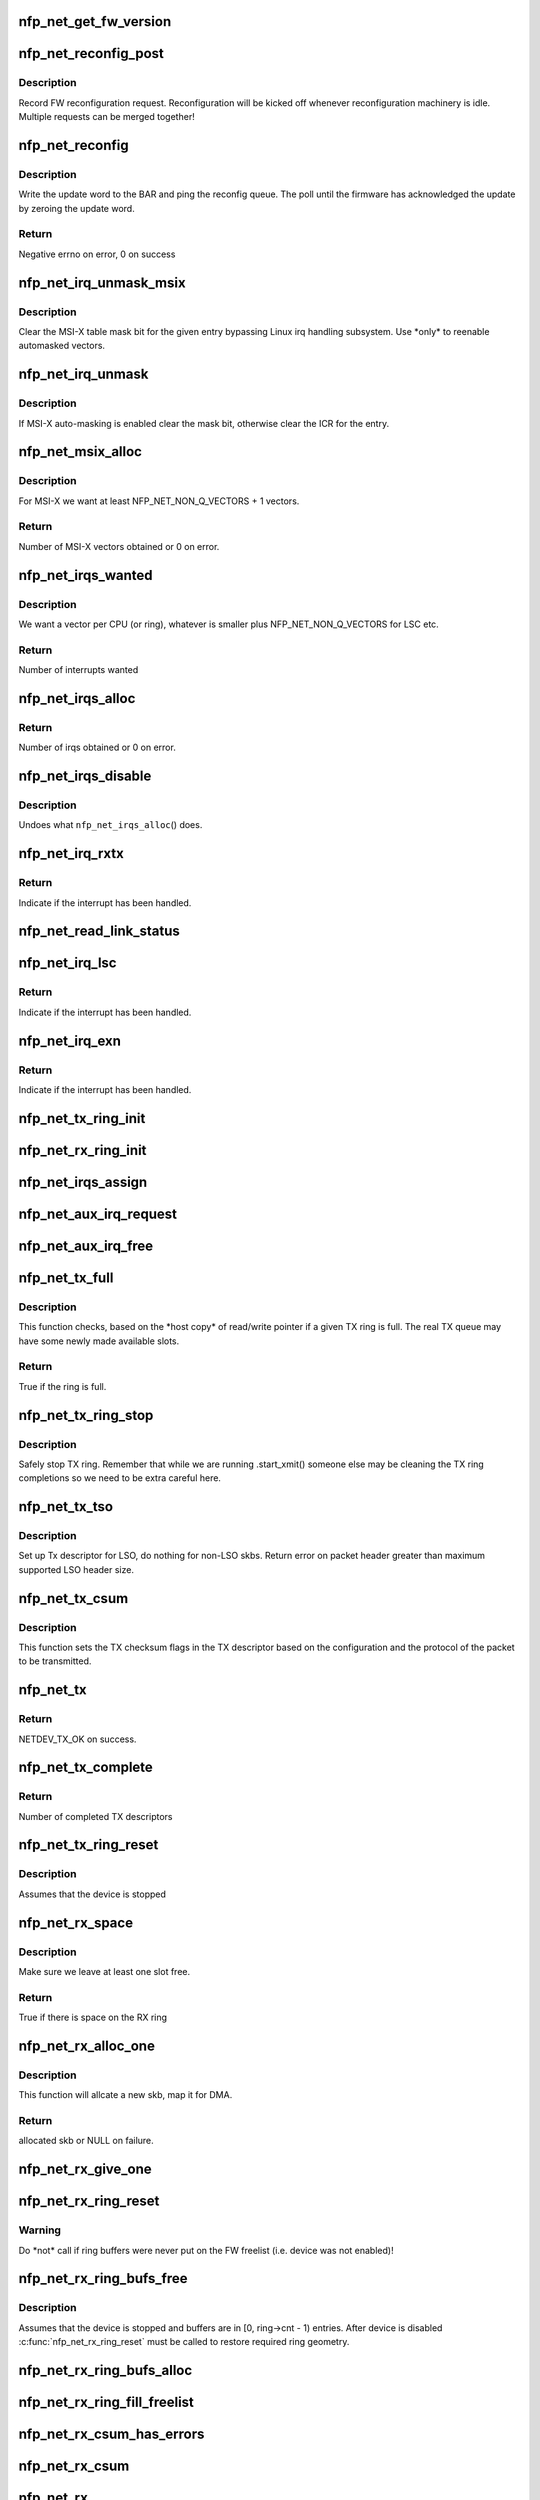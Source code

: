 .. -*- coding: utf-8; mode: rst -*-
.. src-file: drivers/net/ethernet/netronome/nfp/nfp_net_common.c

.. _`nfp_net_get_fw_version`:

nfp_net_get_fw_version
======================

.. c:function:: void nfp_net_get_fw_version(struct nfp_net_fw_version *fw_ver, void __iomem *ctrl_bar)

    Read and parse the FW version

    :param struct nfp_net_fw_version \*fw_ver:
        Output fw_version structure to read to

    :param void __iomem \*ctrl_bar:
        Mapped address of the control BAR

.. _`nfp_net_reconfig_post`:

nfp_net_reconfig_post
=====================

.. c:function:: void nfp_net_reconfig_post(struct nfp_net *nn, u32 update)

    Post async reconfig request

    :param struct nfp_net \*nn:
        NFP Net device to reconfigure

    :param u32 update:
        The value for the update field in the BAR config

.. _`nfp_net_reconfig_post.description`:

Description
-----------

Record FW reconfiguration request.  Reconfiguration will be kicked off
whenever reconfiguration machinery is idle.  Multiple requests can be
merged together!

.. _`nfp_net_reconfig`:

nfp_net_reconfig
================

.. c:function:: int nfp_net_reconfig(struct nfp_net *nn, u32 update)

    Reconfigure the firmware

    :param struct nfp_net \*nn:
        NFP Net device to reconfigure

    :param u32 update:
        The value for the update field in the BAR config

.. _`nfp_net_reconfig.description`:

Description
-----------

Write the update word to the BAR and ping the reconfig queue.  The
poll until the firmware has acknowledged the update by zeroing the
update word.

.. _`nfp_net_reconfig.return`:

Return
------

Negative errno on error, 0 on success

.. _`nfp_net_irq_unmask_msix`:

nfp_net_irq_unmask_msix
=======================

.. c:function:: void nfp_net_irq_unmask_msix(struct nfp_net *nn, unsigned int entry_nr)

    Unmask MSI-X after automasking

    :param struct nfp_net \*nn:
        NFP Network structure

    :param unsigned int entry_nr:
        MSI-X table entry

.. _`nfp_net_irq_unmask_msix.description`:

Description
-----------

Clear the MSI-X table mask bit for the given entry bypassing Linux irq
handling subsystem.  Use \*only\* to reenable automasked vectors.

.. _`nfp_net_irq_unmask`:

nfp_net_irq_unmask
==================

.. c:function:: void nfp_net_irq_unmask(struct nfp_net *nn, unsigned int entry_nr)

    Unmask automasked interrupt

    :param struct nfp_net \*nn:
        NFP Network structure

    :param unsigned int entry_nr:
        MSI-X table entry

.. _`nfp_net_irq_unmask.description`:

Description
-----------

If MSI-X auto-masking is enabled clear the mask bit, otherwise
clear the ICR for the entry.

.. _`nfp_net_msix_alloc`:

nfp_net_msix_alloc
==================

.. c:function:: int nfp_net_msix_alloc(struct nfp_net *nn, int nr_vecs)

    Try to allocate MSI-X irqs

    :param struct nfp_net \*nn:
        NFP Network structure

    :param int nr_vecs:
        Number of MSI-X vectors to allocate

.. _`nfp_net_msix_alloc.description`:

Description
-----------

For MSI-X we want at least NFP_NET_NON_Q_VECTORS + 1 vectors.

.. _`nfp_net_msix_alloc.return`:

Return
------

Number of MSI-X vectors obtained or 0 on error.

.. _`nfp_net_irqs_wanted`:

nfp_net_irqs_wanted
===================

.. c:function:: int nfp_net_irqs_wanted(struct nfp_net *nn)

    Work out how many interrupt vectors we want

    :param struct nfp_net \*nn:
        NFP Network structure

.. _`nfp_net_irqs_wanted.description`:

Description
-----------

We want a vector per CPU (or ring), whatever is smaller plus
NFP_NET_NON_Q_VECTORS for LSC etc.

.. _`nfp_net_irqs_wanted.return`:

Return
------

Number of interrupts wanted

.. _`nfp_net_irqs_alloc`:

nfp_net_irqs_alloc
==================

.. c:function:: int nfp_net_irqs_alloc(struct nfp_net *nn)

    allocates MSI-X irqs

    :param struct nfp_net \*nn:
        NFP Network structure

.. _`nfp_net_irqs_alloc.return`:

Return
------

Number of irqs obtained or 0 on error.

.. _`nfp_net_irqs_disable`:

nfp_net_irqs_disable
====================

.. c:function:: void nfp_net_irqs_disable(struct nfp_net *nn)

    Disable interrupts

    :param struct nfp_net \*nn:
        NFP Network structure

.. _`nfp_net_irqs_disable.description`:

Description
-----------

Undoes what \ ``nfp_net_irqs_alloc``\ () does.

.. _`nfp_net_irq_rxtx`:

nfp_net_irq_rxtx
================

.. c:function:: irqreturn_t nfp_net_irq_rxtx(int irq, void *data)

    Interrupt service routine for RX/TX rings.

    :param int irq:
        Interrupt

    :param void \*data:
        Opaque data structure

.. _`nfp_net_irq_rxtx.return`:

Return
------

Indicate if the interrupt has been handled.

.. _`nfp_net_read_link_status`:

nfp_net_read_link_status
========================

.. c:function:: void nfp_net_read_link_status(struct nfp_net *nn)

    Reread link status from control BAR

    :param struct nfp_net \*nn:
        NFP Network structure

.. _`nfp_net_irq_lsc`:

nfp_net_irq_lsc
===============

.. c:function:: irqreturn_t nfp_net_irq_lsc(int irq, void *data)

    Interrupt service routine for link state changes

    :param int irq:
        Interrupt

    :param void \*data:
        Opaque data structure

.. _`nfp_net_irq_lsc.return`:

Return
------

Indicate if the interrupt has been handled.

.. _`nfp_net_irq_exn`:

nfp_net_irq_exn
===============

.. c:function:: irqreturn_t nfp_net_irq_exn(int irq, void *data)

    Interrupt service routine for exceptions

    :param int irq:
        Interrupt

    :param void \*data:
        Opaque data structure

.. _`nfp_net_irq_exn.return`:

Return
------

Indicate if the interrupt has been handled.

.. _`nfp_net_tx_ring_init`:

nfp_net_tx_ring_init
====================

.. c:function:: void nfp_net_tx_ring_init(struct nfp_net_tx_ring *tx_ring, struct nfp_net_r_vector *r_vec, unsigned int idx)

    Fill in the boilerplate for a TX ring

    :param struct nfp_net_tx_ring \*tx_ring:
        TX ring structure

    :param struct nfp_net_r_vector \*r_vec:
        IRQ vector servicing this ring

    :param unsigned int idx:
        Ring index

.. _`nfp_net_rx_ring_init`:

nfp_net_rx_ring_init
====================

.. c:function:: void nfp_net_rx_ring_init(struct nfp_net_rx_ring *rx_ring, struct nfp_net_r_vector *r_vec, unsigned int idx)

    Fill in the boilerplate for a RX ring

    :param struct nfp_net_rx_ring \*rx_ring:
        RX ring structure

    :param struct nfp_net_r_vector \*r_vec:
        IRQ vector servicing this ring

    :param unsigned int idx:
        Ring index

.. _`nfp_net_irqs_assign`:

nfp_net_irqs_assign
===================

.. c:function:: void nfp_net_irqs_assign(struct net_device *netdev)

    Assign IRQs and setup rvecs.

    :param struct net_device \*netdev:
        netdev structure

.. _`nfp_net_aux_irq_request`:

nfp_net_aux_irq_request
=======================

.. c:function:: int nfp_net_aux_irq_request(struct nfp_net *nn, u32 ctrl_offset, const char *format, char *name, size_t name_sz, unsigned int vector_idx, irq_handler_t handler)

    Request an auxiliary interrupt (LSC or EXN)

    :param struct nfp_net \*nn:
        NFP Network structure

    :param u32 ctrl_offset:
        Control BAR offset where IRQ configuration should be written

    :param const char \*format:
        printf-style format to construct the interrupt name

    :param char \*name:
        Pointer to allocated space for interrupt name

    :param size_t name_sz:
        Size of space for interrupt name

    :param unsigned int vector_idx:
        Index of MSI-X vector used for this interrupt

    :param irq_handler_t handler:
        IRQ handler to register for this interrupt

.. _`nfp_net_aux_irq_free`:

nfp_net_aux_irq_free
====================

.. c:function:: void nfp_net_aux_irq_free(struct nfp_net *nn, u32 ctrl_offset, unsigned int vector_idx)

    Free an auxiliary interrupt (LSC or EXN)

    :param struct nfp_net \*nn:
        NFP Network structure

    :param u32 ctrl_offset:
        Control BAR offset where IRQ configuration should be written

    :param unsigned int vector_idx:
        Index of MSI-X vector used for this interrupt

.. _`nfp_net_tx_full`:

nfp_net_tx_full
===============

.. c:function:: int nfp_net_tx_full(struct nfp_net_tx_ring *tx_ring, int dcnt)

    Check if the TX ring is full

    :param struct nfp_net_tx_ring \*tx_ring:
        TX ring to check

    :param int dcnt:
        Number of descriptors that need to be enqueued (must be >= 1)

.. _`nfp_net_tx_full.description`:

Description
-----------

This function checks, based on the \*host copy\* of read/write
pointer if a given TX ring is full.  The real TX queue may have
some newly made available slots.

.. _`nfp_net_tx_full.return`:

Return
------

True if the ring is full.

.. _`nfp_net_tx_ring_stop`:

nfp_net_tx_ring_stop
====================

.. c:function:: void nfp_net_tx_ring_stop(struct netdev_queue *nd_q, struct nfp_net_tx_ring *tx_ring)

    stop tx ring

    :param struct netdev_queue \*nd_q:
        netdev queue

    :param struct nfp_net_tx_ring \*tx_ring:
        driver tx queue structure

.. _`nfp_net_tx_ring_stop.description`:

Description
-----------

Safely stop TX ring.  Remember that while we are running .start_xmit()
someone else may be cleaning the TX ring completions so we need to be
extra careful here.

.. _`nfp_net_tx_tso`:

nfp_net_tx_tso
==============

.. c:function:: void nfp_net_tx_tso(struct nfp_net *nn, struct nfp_net_r_vector *r_vec, struct nfp_net_tx_buf *txbuf, struct nfp_net_tx_desc *txd, struct sk_buff *skb)

    Set up Tx descriptor for LSO

    :param struct nfp_net \*nn:
        NFP Net device

    :param struct nfp_net_r_vector \*r_vec:
        per-ring structure

    :param struct nfp_net_tx_buf \*txbuf:
        Pointer to driver soft TX descriptor

    :param struct nfp_net_tx_desc \*txd:
        Pointer to HW TX descriptor

    :param struct sk_buff \*skb:
        Pointer to SKB

.. _`nfp_net_tx_tso.description`:

Description
-----------

Set up Tx descriptor for LSO, do nothing for non-LSO skbs.
Return error on packet header greater than maximum supported LSO header size.

.. _`nfp_net_tx_csum`:

nfp_net_tx_csum
===============

.. c:function:: void nfp_net_tx_csum(struct nfp_net *nn, struct nfp_net_r_vector *r_vec, struct nfp_net_tx_buf *txbuf, struct nfp_net_tx_desc *txd, struct sk_buff *skb)

    Set TX CSUM offload flags in TX descriptor

    :param struct nfp_net \*nn:
        NFP Net device

    :param struct nfp_net_r_vector \*r_vec:
        per-ring structure

    :param struct nfp_net_tx_buf \*txbuf:
        Pointer to driver soft TX descriptor

    :param struct nfp_net_tx_desc \*txd:
        Pointer to TX descriptor

    :param struct sk_buff \*skb:
        Pointer to SKB

.. _`nfp_net_tx_csum.description`:

Description
-----------

This function sets the TX checksum flags in the TX descriptor based
on the configuration and the protocol of the packet to be transmitted.

.. _`nfp_net_tx`:

nfp_net_tx
==========

.. c:function:: int nfp_net_tx(struct sk_buff *skb, struct net_device *netdev)

    Main transmit entry point

    :param struct sk_buff \*skb:
        SKB to transmit

    :param struct net_device \*netdev:
        netdev structure

.. _`nfp_net_tx.return`:

Return
------

NETDEV_TX_OK on success.

.. _`nfp_net_tx_complete`:

nfp_net_tx_complete
===================

.. c:function:: void nfp_net_tx_complete(struct nfp_net_tx_ring *tx_ring)

    Handled completed TX packets

    :param struct nfp_net_tx_ring \*tx_ring:
        TX ring structure

.. _`nfp_net_tx_complete.return`:

Return
------

Number of completed TX descriptors

.. _`nfp_net_tx_ring_reset`:

nfp_net_tx_ring_reset
=====================

.. c:function:: void nfp_net_tx_ring_reset(struct nfp_net *nn, struct nfp_net_tx_ring *tx_ring)

    Free any untransmitted buffers and reset pointers

    :param struct nfp_net \*nn:
        NFP Net device

    :param struct nfp_net_tx_ring \*tx_ring:
        TX ring structure

.. _`nfp_net_tx_ring_reset.description`:

Description
-----------

Assumes that the device is stopped

.. _`nfp_net_rx_space`:

nfp_net_rx_space
================

.. c:function:: int nfp_net_rx_space(struct nfp_net_rx_ring *rx_ring)

    return the number of free slots on the RX ring

    :param struct nfp_net_rx_ring \*rx_ring:
        RX ring structure

.. _`nfp_net_rx_space.description`:

Description
-----------

Make sure we leave at least one slot free.

.. _`nfp_net_rx_space.return`:

Return
------

True if there is space on the RX ring

.. _`nfp_net_rx_alloc_one`:

nfp_net_rx_alloc_one
====================

.. c:function:: struct sk_buff *nfp_net_rx_alloc_one(struct nfp_net_rx_ring *rx_ring, dma_addr_t *dma_addr, unsigned int fl_bufsz)

    Allocate and map skb for RX

    :param struct nfp_net_rx_ring \*rx_ring:
        RX ring structure of the skb

    :param dma_addr_t \*dma_addr:
        Pointer to storage for DMA address (output param)

    :param unsigned int fl_bufsz:
        size of freelist buffers

.. _`nfp_net_rx_alloc_one.description`:

Description
-----------

This function will allcate a new skb, map it for DMA.

.. _`nfp_net_rx_alloc_one.return`:

Return
------

allocated skb or NULL on failure.

.. _`nfp_net_rx_give_one`:

nfp_net_rx_give_one
===================

.. c:function:: void nfp_net_rx_give_one(struct nfp_net_rx_ring *rx_ring, struct sk_buff *skb, dma_addr_t dma_addr)

    Put mapped skb on the software and hardware rings

    :param struct nfp_net_rx_ring \*rx_ring:
        RX ring structure

    :param struct sk_buff \*skb:
        Skb to put on rings

    :param dma_addr_t dma_addr:
        DMA address of skb mapping

.. _`nfp_net_rx_ring_reset`:

nfp_net_rx_ring_reset
=====================

.. c:function:: void nfp_net_rx_ring_reset(struct nfp_net_rx_ring *rx_ring)

    Reflect in SW state of freelist after disable

    :param struct nfp_net_rx_ring \*rx_ring:
        RX ring structure

.. _`nfp_net_rx_ring_reset.warning`:

Warning
-------

Do \*not\* call if ring buffers were never put on the FW freelist
(i.e. device was not enabled)!

.. _`nfp_net_rx_ring_bufs_free`:

nfp_net_rx_ring_bufs_free
=========================

.. c:function:: void nfp_net_rx_ring_bufs_free(struct nfp_net *nn, struct nfp_net_rx_ring *rx_ring)

    Free any buffers currently on the RX ring

    :param struct nfp_net \*nn:
        NFP Net device

    :param struct nfp_net_rx_ring \*rx_ring:
        RX ring to remove buffers from

.. _`nfp_net_rx_ring_bufs_free.description`:

Description
-----------

Assumes that the device is stopped and buffers are in [0, ring->cnt - 1)
entries.  After device is disabled \ :c:func:`nfp_net_rx_ring_reset`\  must be called
to restore required ring geometry.

.. _`nfp_net_rx_ring_bufs_alloc`:

nfp_net_rx_ring_bufs_alloc
==========================

.. c:function:: int nfp_net_rx_ring_bufs_alloc(struct nfp_net *nn, struct nfp_net_rx_ring *rx_ring)

    Fill RX ring with buffers (don't give to FW)

    :param struct nfp_net \*nn:
        NFP Net device

    :param struct nfp_net_rx_ring \*rx_ring:
        RX ring to remove buffers from

.. _`nfp_net_rx_ring_fill_freelist`:

nfp_net_rx_ring_fill_freelist
=============================

.. c:function:: void nfp_net_rx_ring_fill_freelist(struct nfp_net_rx_ring *rx_ring)

    Give buffers from the ring to FW

    :param struct nfp_net_rx_ring \*rx_ring:
        RX ring to fill

.. _`nfp_net_rx_csum_has_errors`:

nfp_net_rx_csum_has_errors
==========================

.. c:function:: int nfp_net_rx_csum_has_errors(u16 flags)

    group check if rxd has any csum errors

    :param u16 flags:
        RX descriptor flags field in CPU byte order

.. _`nfp_net_rx_csum`:

nfp_net_rx_csum
===============

.. c:function:: void nfp_net_rx_csum(struct nfp_net *nn, struct nfp_net_r_vector *r_vec, struct nfp_net_rx_desc *rxd, struct sk_buff *skb)

    set SKB checksum field based on RX descriptor flags

    :param struct nfp_net \*nn:
        NFP Net device

    :param struct nfp_net_r_vector \*r_vec:
        per-ring structure

    :param struct nfp_net_rx_desc \*rxd:
        Pointer to RX descriptor

    :param struct sk_buff \*skb:
        Pointer to SKB

.. _`nfp_net_rx`:

nfp_net_rx
==========

.. c:function:: int nfp_net_rx(struct nfp_net_rx_ring *rx_ring, int budget)

    receive up to \ ``budget``\  packets on \ ``rx_ring``\ 

    :param struct nfp_net_rx_ring \*rx_ring:
        RX ring to receive from

    :param int budget:
        NAPI budget

.. _`nfp_net_rx.description`:

Description
-----------

Note, this function is separated out from the napi poll function to
more cleanly separate packet receive code from other bookkeeping
functions performed in the napi poll function.

There are differences between the NFP-3200 firmware and the
NFP-6000 firmware.  The NFP-3200 firmware uses a dedicated RX queue
to indicate that new packets have arrived.  The NFP-6000 does not
have this queue and uses the DD bit in the RX descriptor. This
method cannot be used on the NFP-3200 as it causes a race

.. _`nfp_net_rx.condition`:

condition
---------

The RX ring write pointer on the NFP-3200 is updated
after packets (and descriptors) have been DMAed.  If the DD bit is
used and subsequently the read pointer is updated this may lead to
the RX queue to underflow (if the firmware has not yet update the
write pointer).  Therefore we use slightly ugly conditional code
below to handle the differences.  We may, in the future update the
NFP-3200 firmware to behave the same as the firmware on the
NFP-6000.

.. _`nfp_net_rx.return`:

Return
------

Number of packets received.

.. _`nfp_net_poll`:

nfp_net_poll
============

.. c:function:: int nfp_net_poll(struct napi_struct *napi, int budget)

    napi poll function

    :param struct napi_struct \*napi:
        NAPI structure

    :param int budget:
        NAPI budget

.. _`nfp_net_poll.return`:

Return
------

number of packets polled.

.. _`nfp_net_tx_ring_free`:

nfp_net_tx_ring_free
====================

.. c:function:: void nfp_net_tx_ring_free(struct nfp_net_tx_ring *tx_ring)

    Free resources allocated to a TX ring

    :param struct nfp_net_tx_ring \*tx_ring:
        TX ring to free

.. _`nfp_net_tx_ring_alloc`:

nfp_net_tx_ring_alloc
=====================

.. c:function:: int nfp_net_tx_ring_alloc(struct nfp_net_tx_ring *tx_ring, u32 cnt)

    Allocate resource for a TX ring

    :param struct nfp_net_tx_ring \*tx_ring:
        TX Ring structure to allocate

    :param u32 cnt:
        Ring buffer count

.. _`nfp_net_tx_ring_alloc.return`:

Return
------

0 on success, negative errno otherwise.

.. _`nfp_net_rx_ring_free`:

nfp_net_rx_ring_free
====================

.. c:function:: void nfp_net_rx_ring_free(struct nfp_net_rx_ring *rx_ring)

    Free resources allocated to a RX ring

    :param struct nfp_net_rx_ring \*rx_ring:
        RX ring to free

.. _`nfp_net_rx_ring_alloc`:

nfp_net_rx_ring_alloc
=====================

.. c:function:: int nfp_net_rx_ring_alloc(struct nfp_net_rx_ring *rx_ring, unsigned int fl_bufsz, u32 cnt)

    Allocate resource for a RX ring

    :param struct nfp_net_rx_ring \*rx_ring:
        RX ring to allocate

    :param unsigned int fl_bufsz:
        Size of buffers to allocate

    :param u32 cnt:
        Ring buffer count

.. _`nfp_net_rx_ring_alloc.return`:

Return
------

0 on success, negative errno otherwise.

.. _`nfp_net_rss_write_itbl`:

nfp_net_rss_write_itbl
======================

.. c:function:: void nfp_net_rss_write_itbl(struct nfp_net *nn)

    Write RSS indirection table to device

    :param struct nfp_net \*nn:
        NFP Net device to reconfigure

.. _`nfp_net_rss_write_key`:

nfp_net_rss_write_key
=====================

.. c:function:: void nfp_net_rss_write_key(struct nfp_net *nn)

    Write RSS hash key to device

    :param struct nfp_net \*nn:
        NFP Net device to reconfigure

.. _`nfp_net_coalesce_write_cfg`:

nfp_net_coalesce_write_cfg
==========================

.. c:function:: void nfp_net_coalesce_write_cfg(struct nfp_net *nn)

    Write irq coalescence configuration to HW

    :param struct nfp_net \*nn:
        NFP Net device to reconfigure

.. _`nfp_net_write_mac_addr`:

nfp_net_write_mac_addr
======================

.. c:function:: void nfp_net_write_mac_addr(struct nfp_net *nn)

    Write mac address to the device control BAR

    :param struct nfp_net \*nn:
        NFP Net device to reconfigure

.. _`nfp_net_write_mac_addr.description`:

Description
-----------

Writes the MAC address from the netdev to the device control BAR.  Does not
perform the required reconfig.  We do a bit of byte swapping dance because
firmware is LE.

.. _`nfp_net_clear_config_and_disable`:

nfp_net_clear_config_and_disable
================================

.. c:function:: void nfp_net_clear_config_and_disable(struct nfp_net *nn)

    Clear control BAR and disable NFP

    :param struct nfp_net \*nn:
        NFP Net device to reconfigure

.. _`nfp_net_set_config_and_enable`:

nfp_net_set_config_and_enable
=============================

.. c:function:: int nfp_net_set_config_and_enable(struct nfp_net *nn)

    Write control BAR and enable NFP

    :param struct nfp_net \*nn:
        NFP Net device to reconfigure

.. _`nfp_net_open_stack`:

nfp_net_open_stack
==================

.. c:function:: void nfp_net_open_stack(struct nfp_net *nn)

    Start the device from stack's perspective

    :param struct nfp_net \*nn:
        NFP Net device to reconfigure

.. _`nfp_net_close_stack`:

nfp_net_close_stack
===================

.. c:function:: void nfp_net_close_stack(struct nfp_net *nn)

    Quiescent the stack (part of close)

    :param struct nfp_net \*nn:
        NFP Net device to reconfigure

.. _`nfp_net_close_free_all`:

nfp_net_close_free_all
======================

.. c:function:: void nfp_net_close_free_all(struct nfp_net *nn)

    Free all runtime resources

    :param struct nfp_net \*nn:
        NFP Net device to reconfigure

.. _`nfp_net_netdev_close`:

nfp_net_netdev_close
====================

.. c:function:: int nfp_net_netdev_close(struct net_device *netdev)

    Called when the device is downed

    :param struct net_device \*netdev:
        netdev structure

.. _`nfp_net_set_vxlan_port`:

nfp_net_set_vxlan_port
======================

.. c:function:: void nfp_net_set_vxlan_port(struct nfp_net *nn, int idx, __be16 port)

    set vxlan port in SW and reconfigure HW

    :param struct nfp_net \*nn:
        NFP Net device to reconfigure

    :param int idx:
        Index into the port table where new port should be written

    :param __be16 port:
        UDP port to configure (pass zero to remove VXLAN port)

.. _`nfp_net_find_vxlan_idx`:

nfp_net_find_vxlan_idx
======================

.. c:function:: int nfp_net_find_vxlan_idx(struct nfp_net *nn, __be16 port)

    find table entry of the port or a free one

    :param struct nfp_net \*nn:
        NFP Network structure

    :param __be16 port:
        UDP port to look for

.. _`nfp_net_find_vxlan_idx.return`:

Return
------

if the port is already in the table -- it's position;
if the port is not in the table -- free position to use;
if the table is full -- -ENOSPC.

.. _`nfp_net_info`:

nfp_net_info
============

.. c:function:: void nfp_net_info(struct nfp_net *nn)

    Print general info about the NIC

    :param struct nfp_net \*nn:
        NFP Net device to reconfigure

.. _`nfp_net_netdev_alloc`:

nfp_net_netdev_alloc
====================

.. c:function:: struct nfp_net *nfp_net_netdev_alloc(struct pci_dev *pdev, int max_tx_rings, int max_rx_rings)

    Allocate netdev and related structure

    :param struct pci_dev \*pdev:
        PCI device

    :param int max_tx_rings:
        Maximum number of TX rings supported by device

    :param int max_rx_rings:
        Maximum number of RX rings supported by device

.. _`nfp_net_netdev_alloc.description`:

Description
-----------

This function allocates a netdev device and fills in the initial
part of the \ ``struct``\  nfp_net structure.

.. _`nfp_net_netdev_alloc.return`:

Return
------

NFP Net device structure, or ERR_PTR on error.

.. _`nfp_net_netdev_free`:

nfp_net_netdev_free
===================

.. c:function:: void nfp_net_netdev_free(struct nfp_net *nn)

    Undo what \ ``nfp_net_netdev_alloc``\ () did

    :param struct nfp_net \*nn:
        NFP Net device to reconfigure

.. _`nfp_net_rss_init`:

nfp_net_rss_init
================

.. c:function:: void nfp_net_rss_init(struct nfp_net *nn)

    Set the initial RSS parameters

    :param struct nfp_net \*nn:
        NFP Net device to reconfigure

.. _`nfp_net_irqmod_init`:

nfp_net_irqmod_init
===================

.. c:function:: void nfp_net_irqmod_init(struct nfp_net *nn)

    Set the initial IRQ moderation parameters

    :param struct nfp_net \*nn:
        NFP Net device to reconfigure

.. _`nfp_net_netdev_init`:

nfp_net_netdev_init
===================

.. c:function:: int nfp_net_netdev_init(struct net_device *netdev)

    Initialise/finalise the netdev structure

    :param struct net_device \*netdev:
        netdev structure

.. _`nfp_net_netdev_init.return`:

Return
------

0 on success or negative errno on error.

.. _`nfp_net_netdev_clean`:

nfp_net_netdev_clean
====================

.. c:function:: void nfp_net_netdev_clean(struct net_device *netdev)

    Undo what \ :c:func:`nfp_net_netdev_init`\  did.

    :param struct net_device \*netdev:
        netdev structure

.. This file was automatic generated / don't edit.


